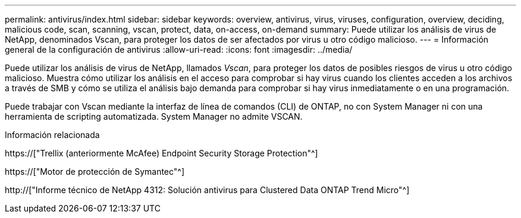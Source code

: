 ---
permalink: antivirus/index.html 
sidebar: sidebar 
keywords: overview, antivirus, virus, viruses, configuration, overview, deciding, malicious code, scan, scanning, vscan, protect, data, on-access, on-demand 
summary: Puede utilizar los análisis de virus de NetApp, denominados Vscan, para proteger los datos de ser afectados por virus u otro código malicioso. 
---
= Información general de la configuración de antivirus
:allow-uri-read: 
:icons: font
:imagesdir: ../media/


[role="lead"]
Puede utilizar los análisis de virus de NetApp, llamados _Vscan_, para proteger los datos de posibles riesgos de virus u otro código malicioso. Muestra cómo utilizar los análisis en el acceso para comprobar si hay virus cuando los clientes acceden a los archivos a través de SMB y cómo se utiliza el análisis bajo demanda para comprobar si hay virus inmediatamente o en una programación.

Puede trabajar con Vscan mediante la interfaz de línea de comandos (CLI) de ONTAP, no con System Manager ni con una herramienta de scripting automatizada. System Manager no admite VSCAN.

.Información relacionada
https://["Trellix (anteriormente McAfee) Endpoint Security Storage Protection"^]

https://["Motor de protección de Symantec"^]

http://["Informe técnico de NetApp 4312: Solución antivirus para Clustered Data ONTAP Trend Micro"^]
